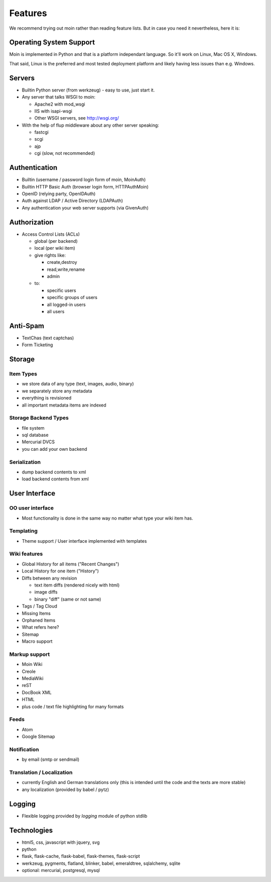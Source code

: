 ========
Features
========
We recommend trying out moin rather than reading feature lists.
But in case you need it nevertheless, here it is:

Operating System Support
========================
Moin is implemented in Python and that is a platform independant language.
So it'll work on Linux, Mac OS X, Windows.

That said, Linux is the preferred and most tested deployment platform and
likely having less issues than e.g. Windows.

Servers
=======
* Builtin Python server (from werkzeug) - easy to use, just start it.
* Any server that talks WSGI to moin:

  - Apache2 with mod_wsgi
  - IIS with isapi-wsgi
  - Other WSGI servers, see http://wsgi.org/

* With the help of flup middleware about any other server speaking:

  - fastcgi
  - scgi
  - ajp
  - cgi (slow, not recommended)

Authentication
==============
* Builtin (username / password login form of moin, MoinAuth)
* Builtin HTTP Basic Auth (browser login form, HTTPAuthMoin)
* OpenID (relying party, OpenIDAuth)
* Auth against LDAP / Active Directory (LDAPAuth)
* Any authentication your web server supports (via GivenAuth)

Authorization
=============
* Access Control Lists (ACLs)

  - global (per backend)
  - local (per wiki item)
  - give rights like:

    + create,destroy
    + read,write,rename
    + admin

  - to:
   
    + specific users
    + specific groups of users
    + all logged-in users
    + all users

Anti-Spam
=========
* TextChas (text captchas)
* Form Ticketing

Storage
=======
Item Types
----------
* we store data of any type (text, images, audio, binary)
* we separately store any metadata
* everything is revisioned
* all important metadata items are indexed

Storage Backend Types
---------------------
* file system
* sql database
* Mercurial DVCS
* you can add your own backend

Serialization
-------------
* dump backend contents to xml
* load backend contents from xml

User Interface
==============
OO user interface
-----------------
* Most functionality is done in the same way no matter what type your wiki
  item has.

Templating
----------
* Theme support / User interface implemented with templates

Wiki features
-------------
* Global History for all items ("Recent Changes")
* Local History for one item ("History")
* Diffs between any revision

  + text item diffs (rendered nicely with html)
  + image diffs
  + binary "diff" (same or not same)
* Tags / Tag Cloud
* Missing Items
* Orphaned Items
* What refers here?
* Sitemap
* Macro support

Markup support
--------------
* Moin Wiki
* Creole
* MediaWiki
* reST
* DocBook XML
* HTML
* plus code / text file highlighting for many formats

Feeds
-----
* Atom
* Google Sitemap

Notification
------------
* by email (smtp or sendmail)

Translation / Localization
--------------------------
* currently English and German translations only (this is intended until the
  code and the texts are more stable)
* any localization (provided by babel / pytz)

Logging
=======
* Flexible logging provided by `logging` module of python stdlib

Technologies
============
* html5, css, javascript with jquery, svg
* python
* flask, flask-cache, flask-babel, flask-themes, flask-script
* werkzeug, pygments, flatland, blinker, babel, emeraldtree, sqlalchemy, sqlite
* optional: mercurial, postgresql, mysql


